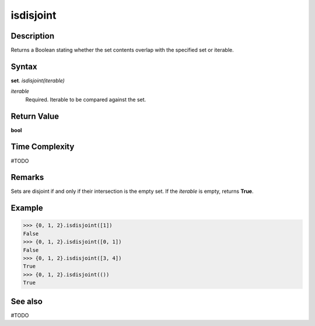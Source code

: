 ==========
isdisjoint
==========

Description
===========
Returns a Boolean stating whether the set contents overlap with the specified set or iterable.

Syntax
======
**set**. *isdisjoint(iterable)*

*iterable*
    Required. Iterable to be compared against the set.

Return Value
============
**bool**

Time Complexity
===============
#TODO

Remarks
=======
Sets are disjoint if and only if their intersection is the empty set.
If the *iterable* is empty, returns **True**.

Example
=======
>>> {0, 1, 2}.isdisjoint([1])
False
>>> {0, 1, 2}.isdisjoint([0, 1])
False
>>> {0, 1, 2}.isdisjoint([3, 4])
True
>>> {0, 1, 2}.isdisjoint(())
True

See also
========
#TODO